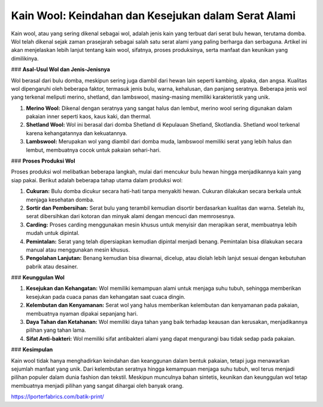 **Kain Wool: Keindahan dan Kesejukan dalam Serat Alami**
===================================

Kain wool, atau yang sering dikenal sebagai wol, adalah jenis kain yang terbuat dari serat bulu hewan, terutama domba. Wol telah dikenal sejak zaman prasejarah sebagai salah satu serat alami yang paling berharga dan serbaguna. Artikel ini akan menjelaskan lebih lanjut tentang kain wool, sifatnya, proses produksinya, serta manfaat dan keunikan yang dimilikinya.

### **Asal-Usul Wol dan Jenis-Jenisnya**

Wol berasal dari bulu domba, meskipun sering juga diambil dari hewan lain seperti kambing, alpaka, dan angsa. Kualitas wol dipengaruhi oleh beberapa faktor, termasuk jenis bulu, warna, kehalusan, dan panjang seratnya. Beberapa jenis wol yang terkenal meliputi merino, shetland, dan lambswool, masing-masing memiliki karakteristik yang unik.

1. **Merino Wool:** Dikenal dengan seratnya yang sangat halus dan lembut, merino wool sering digunakan dalam pakaian inner seperti kaos, kaus kaki, dan thermal.

2. **Shetland Wool:** Wol ini berasal dari domba Shetland di Kepulauan Shetland, Skotlandia. Shetland wool terkenal karena kehangatannya dan kekuatannya.

3. **Lambswool:** Merupakan wol yang diambil dari domba muda, lambswool memiliki serat yang lebih halus dan lembut, membuatnya cocok untuk pakaian sehari-hari.

### **Proses Produksi Wol**

Proses produksi wol melibatkan beberapa langkah, mulai dari mencukur bulu hewan hingga menjadikannya kain yang siap pakai. Berikut adalah beberapa tahap utama dalam produksi wol:

1. **Cukuran:** Bulu domba dicukur secara hati-hati tanpa menyakiti hewan. Cukuran dilakukan secara berkala untuk menjaga kesehatan domba.

2. **Sortir dan Pembersihan:** Serat bulu yang terambil kemudian disortir berdasarkan kualitas dan warna. Setelah itu, serat dibersihkan dari kotoran dan minyak alami dengan mencuci dan memrosesnya.

3. **Carding:** Proses carding menggunakan mesin khusus untuk menyisir dan merapikan serat, membuatnya lebih mudah untuk dipintal.

4. **Pemintalan:** Serat yang telah dipersiapkan kemudian dipintal menjadi benang. Pemintalan bisa dilakukan secara manual atau menggunakan mesin khusus.

5. **Pengolahan Lanjutan:** Benang kemudian bisa diwarnai, dicelup, atau diolah lebih lanjut sesuai dengan kebutuhan pabrik atau desainer.

### **Keunggulan Wol**

1. **Kesejukan dan Kehangatan:** Wol memiliki kemampuan alami untuk menjaga suhu tubuh, sehingga memberikan kesejukan pada cuaca panas dan kehangatan saat cuaca dingin.

2. **Kelembutan dan Kenyamanan:** Serat wol yang halus memberikan kelembutan dan kenyamanan pada pakaian, membuatnya nyaman dipakai sepanjang hari.

3. **Daya Tahan dan Ketahanan:** Wol memiliki daya tahan yang baik terhadap keausan dan kerusakan, menjadikannya pilihan yang tahan lama.

4. **Sifat Anti-bakteri:** Wol memiliki sifat antibakteri alami yang dapat mengurangi bau tidak sedap pada pakaian.

### **Kesimpulan**

Kain wool tidak hanya menghadirkan keindahan dan keanggunan dalam bentuk pakaian, tetapi juga menawarkan sejumlah manfaat yang unik. Dari kelembutan seratnya hingga kemampuan menjaga suhu tubuh, wol terus menjadi pilihan populer dalam dunia fashion dan tekstil. Meskipun munculnya bahan sintetis, keunikan dan keunggulan wol tetap membuatnya menjadi pilihan yang sangat dihargai oleh banyak orang.

https://lporterfabrics.com/batik-print/
